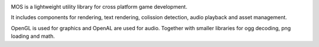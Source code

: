 |docs|

MOS is a lightweight utility library for cross platform game development. 

It includes components for rendering, text rendering, colission detection, audio playback and asset management.

OpenGL is used for graphics and OpenAL are used for audio. Together
with smaller libraries for ogg decoding, png loading and math.

.. |docs| image:: https://readthedocs.org/projects/mos/badge/?version=latest
    :alt: Documentation Status
    :scale: 100%
    :target: https://readthedocs.org/projects/mos/
